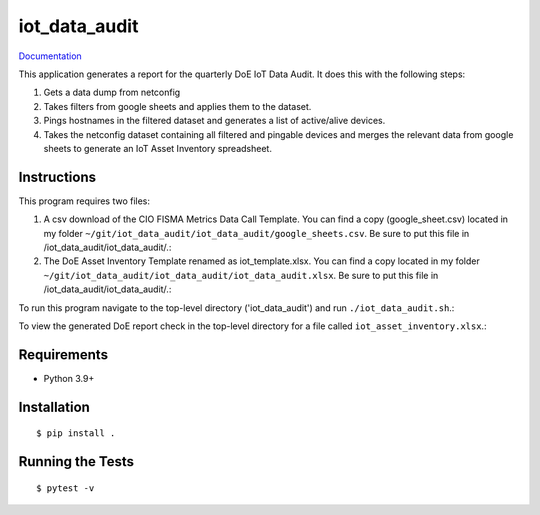 ===============================
iot_data_audit
===============================

.. image:: https://github.com/pcdshub/iot_data_audit/actions/workflows/standard.yml/badge.svg
        :target: https://github.com/pcdshub/iot_data_audit/actions/workflows/standard.yml

.. image:: https://img.shields.io/pypi/v/iot_data_audit.svg
        :target: https://pypi.python.org/pypi/iot_data_audit


`Documentation <https://pcdshub.github.io/iot_data_audit/>`_

This application generates a report for the quarterly DoE IoT Data Audit. It does this with the following steps:

1. Gets a data dump from netconfig
2. Takes filters from google sheets and applies them to the dataset.
3. Pings hostnames in the filtered dataset and generates a list of active/alive devices.
4. Takes the netconfig dataset containing all filtered and pingable devices and merges the relevant data from google sheets to generate an IoT Asset Inventory spreadsheet.

Instructions
------------
This program requires two files:

1. A csv download of the CIO FISMA Metrics Data Call Template. You can find a copy (google_sheet.csv) located in my folder ``~/git/iot_data_audit/iot_data_audit/google_sheets.csv``. Be sure to put this file in /iot_data_audit/iot_data_audit/.::
2. The DoE Asset Inventory Template renamed as iot_template.xlsx. You can find a copy located in my folder ``~/git/iot_data_audit/iot_data_audit/iot_data_audit.xlsx``. Be sure to put this file in /iot_data_audit/iot_data_audit/.::

To run this program navigate to the top-level directory ('iot_data_audit') and run ``./iot_data_audit.sh``.::

To view the generated DoE report check in the top-level directory for a file called ``iot_asset_inventory.xlsx``.::

Requirements
------------

* Python 3.9+

Installation
------------

::

  $ pip install .

Running the Tests
-----------------
::

  $ pytest -v